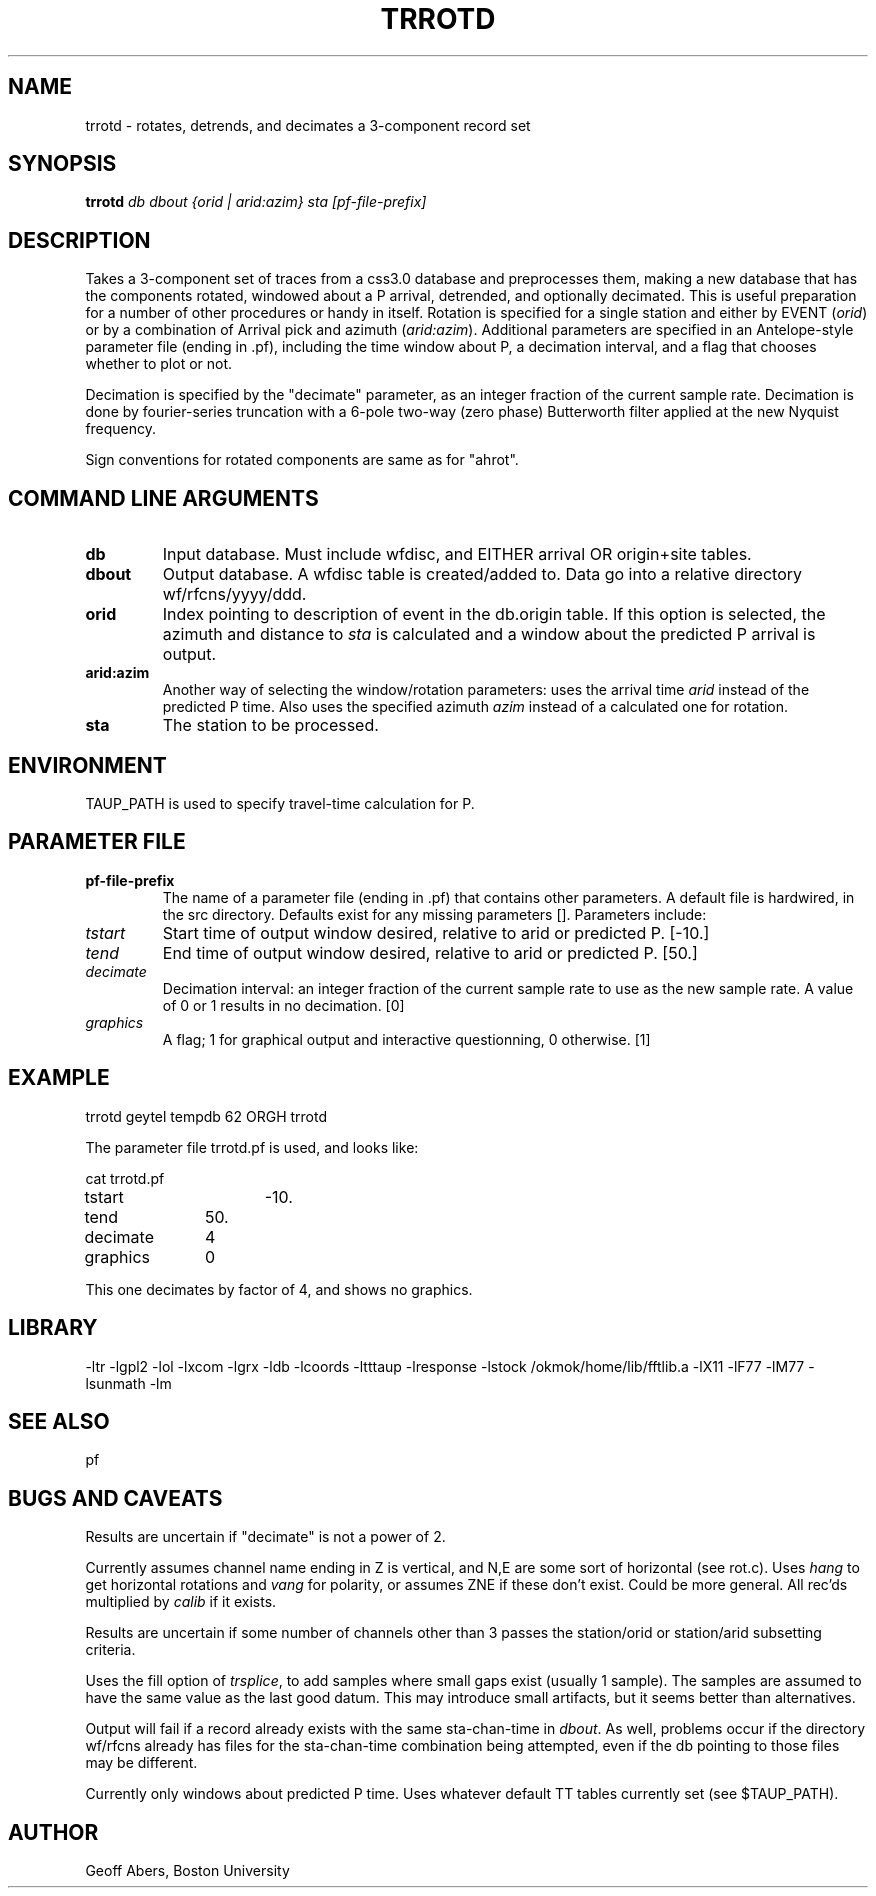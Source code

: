 .\" %%W%% %%G%%
.TH TRROTD 1 "3/1/2003"
.SH NAME
trrotd  \- rotates, detrends, and decimates a 3-component record set
.SH SYNOPSIS
.nf
\fBtrrotd \fIdb dbout {orid | arid:azim} sta [pf-file-prefix]\fR
.fi
.SH DESCRIPTION
Takes a 3-component set of traces from a css3.0 database and preprocesses
them, making a new database that has the components rotated, windowed about
a P arrival, detrended, and optionally decimated.  This is useful preparation
for a number of other procedures or handy in itself.  
Rotation
is specified for a single station and either by EVENT (\fIorid\fR) or by
a combination of Arrival pick and azimuth (\fIarid:azim\fR).  Additional
parameters are specified in an Antelope-style parameter file (ending in .pf), 
including the time window about P, a decimation interval, and a flag that
chooses whether to plot or not.
.LP
Decimation is specified by the "decimate" parameter, as an integer fraction
of the current sample rate.  Decimation is done by fourier-series truncation
with a 6-pole two-way (zero phase) Butterworth filter applied at the
new Nyquist frequency.  
.LP
Sign conventions for rotated components are same as for "ahrot".  
.SH COMMAND LINE ARGUMENTS
.IP \fBdb\fR
Input database.  Must include wfdisc, and EITHER arrival OR origin+site tables.
.IP \fBdbout\fR  
Output database.  A wfdisc table is created/added to. Data go into a relative
directory wf/rfcns/yyyy/ddd.   
.IP \fBorid\fR
Index pointing to description of event in the db.origin table.  If this option
is selected, the azimuth and distance to \fIsta\fR is calculated and a window
about the predicted P arrival is output.  
.IP \fBarid:azim\fR
Another way of selecting the window/rotation parameters:  uses the arrival 
time \fIarid\fR instead of the predicted P time. Also uses the specified azimuth
\fIazim\fR instead of a calculated one for rotation.

.IP \fBsta\fR
The station to be processed.
.SH ENVIRONMENT
TAUP_PATH is used to specify travel-time calculation for P.

.SH PARAMETER FILE
.IP \fBpf-file-prefix\fR
The name of a parameter file (ending in  .pf) that contains other parameters.
A default file is hardwired, in the src directory. Defaults exist for any missing
parameters []. Parameters include:
.IP \fItstart\fR
Start time of output window desired, relative to arid or predicted P. [-10.]
.IP \fItend\fR
End time of output window desired, relative to arid or predicted P. [50.]
.IP \fIdecimate\fR
Decimation interval: an integer fraction of the current sample rate to use
as the new sample rate.  A value of 0 or 1 results in no decimation. [0]
.IP \fIgraphics\fR
A flag; 1 for graphical output and interactive questionning, 0 otherwise. [1]

.SH EXAMPLE
trrotd geytel tempdb 62 ORGH trrotd
.LP
The parameter file
trrotd.pf is used, and looks like:
.LP
.nf
cat trrotd.pf

tstart		-10.
tend		50.
decimate	4
graphics	0
.fi
.LP
This one decimates by factor of 4, and shows no graphics.

.SH LIBRARY
-ltr -lgpl2  -lol -lxcom -lgrx -ldb -lcoords -ltttaup -lresponse -lstock  /okmok/home/lib/fftlib.a -lX11 -lF77 -lM77 -lsunmath -lm
.SH "SEE ALSO"
.nf
pf
.fi
.SH "BUGS AND CAVEATS"
Results are uncertain if "decimate" is not a power of 2.
.LP
Currently assumes channel name ending in Z is vertical, 
and N,E are some sort of horizontal (see rot.c).
Uses \fIhang\fR to get horizontal rotations and \fIvang\fR for polarity, or assumes ZNE
if these don't exist.  Could be more general.  All rec'ds multiplied by \fIcalib\fR 
if it exists.
.LP
Results are uncertain if some number of channels other than 3 passes the
station/orid or station/arid subsetting criteria.
.LP
Uses the fill option of \fItrsplice\fR, to add samples where small gaps exist (usually 1 sample).
The samples are assumed to have the same value as the last good datum.  This may introduce small
artifacts, but it seems better than alternatives.
.LP
Output will fail if a record already exists with the same sta-chan-time 
in \fIdbout\fR.  As well, problems occur if the directory wf/rfcns already
has files for the sta-chan-time combination being attempted, even if
the db pointing to those files may be different.
.LP
Currently only windows about predicted P time.  Uses whatever default TT
tables currently set (see $TAUP_PATH).
.SH AUTHOR
Geoff Abers, Boston University

